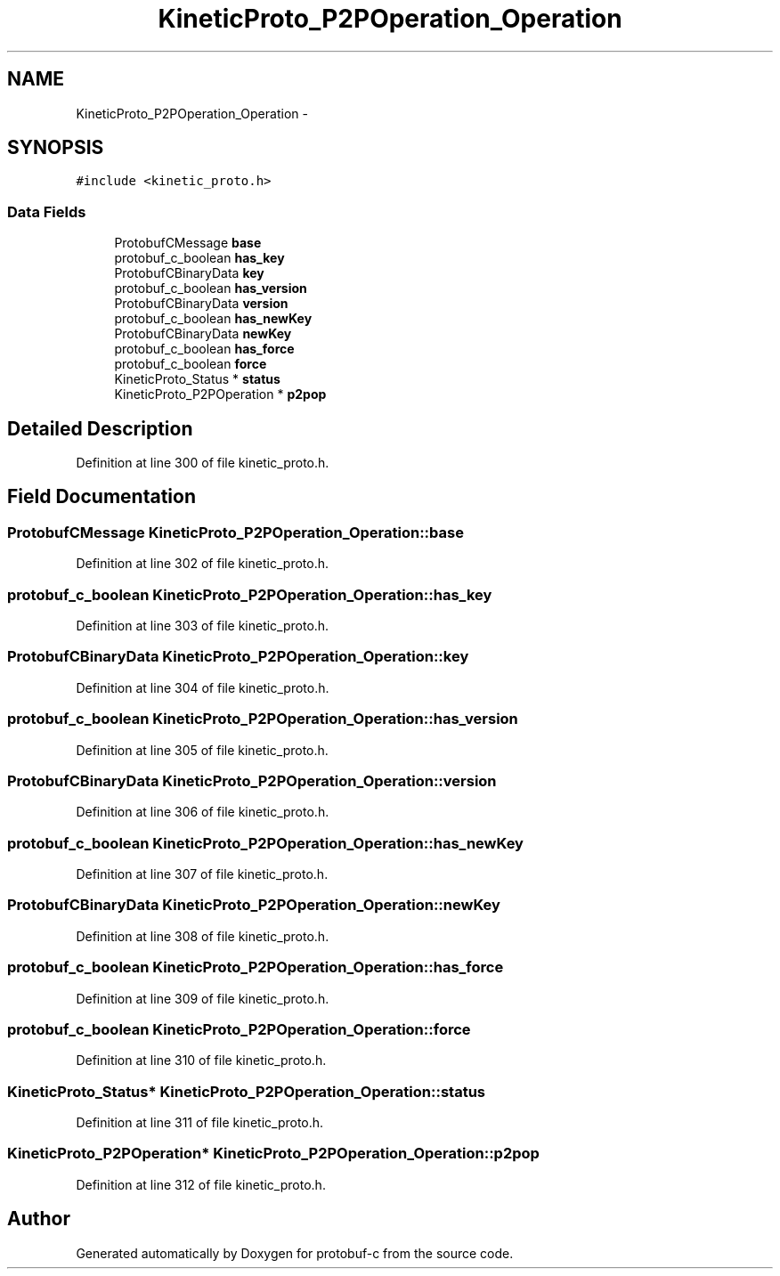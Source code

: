 .TH "KineticProto_P2POperation_Operation" 3 "Thu Sep 11 2014" "Version v0.6.0-beta-2" "protobuf-c" \" -*- nroff -*-
.ad l
.nh
.SH NAME
KineticProto_P2POperation_Operation \- 
.SH SYNOPSIS
.br
.PP
.PP
\fC#include <kinetic_proto\&.h>\fP
.SS "Data Fields"

.in +1c
.ti -1c
.RI "ProtobufCMessage \fBbase\fP"
.br
.ti -1c
.RI "protobuf_c_boolean \fBhas_key\fP"
.br
.ti -1c
.RI "ProtobufCBinaryData \fBkey\fP"
.br
.ti -1c
.RI "protobuf_c_boolean \fBhas_version\fP"
.br
.ti -1c
.RI "ProtobufCBinaryData \fBversion\fP"
.br
.ti -1c
.RI "protobuf_c_boolean \fBhas_newKey\fP"
.br
.ti -1c
.RI "ProtobufCBinaryData \fBnewKey\fP"
.br
.ti -1c
.RI "protobuf_c_boolean \fBhas_force\fP"
.br
.ti -1c
.RI "protobuf_c_boolean \fBforce\fP"
.br
.ti -1c
.RI "KineticProto_Status * \fBstatus\fP"
.br
.ti -1c
.RI "KineticProto_P2POperation * \fBp2pop\fP"
.br
.in -1c
.SH "Detailed Description"
.PP 
Definition at line 300 of file kinetic_proto\&.h\&.
.SH "Field Documentation"
.PP 
.SS "ProtobufCMessage KineticProto_P2POperation_Operation::base"

.PP
Definition at line 302 of file kinetic_proto\&.h\&.
.SS "protobuf_c_boolean KineticProto_P2POperation_Operation::has_key"

.PP
Definition at line 303 of file kinetic_proto\&.h\&.
.SS "ProtobufCBinaryData KineticProto_P2POperation_Operation::key"

.PP
Definition at line 304 of file kinetic_proto\&.h\&.
.SS "protobuf_c_boolean KineticProto_P2POperation_Operation::has_version"

.PP
Definition at line 305 of file kinetic_proto\&.h\&.
.SS "ProtobufCBinaryData KineticProto_P2POperation_Operation::version"

.PP
Definition at line 306 of file kinetic_proto\&.h\&.
.SS "protobuf_c_boolean KineticProto_P2POperation_Operation::has_newKey"

.PP
Definition at line 307 of file kinetic_proto\&.h\&.
.SS "ProtobufCBinaryData KineticProto_P2POperation_Operation::newKey"

.PP
Definition at line 308 of file kinetic_proto\&.h\&.
.SS "protobuf_c_boolean KineticProto_P2POperation_Operation::has_force"

.PP
Definition at line 309 of file kinetic_proto\&.h\&.
.SS "protobuf_c_boolean KineticProto_P2POperation_Operation::force"

.PP
Definition at line 310 of file kinetic_proto\&.h\&.
.SS "KineticProto_Status* KineticProto_P2POperation_Operation::status"

.PP
Definition at line 311 of file kinetic_proto\&.h\&.
.SS "KineticProto_P2POperation* KineticProto_P2POperation_Operation::p2pop"

.PP
Definition at line 312 of file kinetic_proto\&.h\&.

.SH "Author"
.PP 
Generated automatically by Doxygen for protobuf-c from the source code\&.
